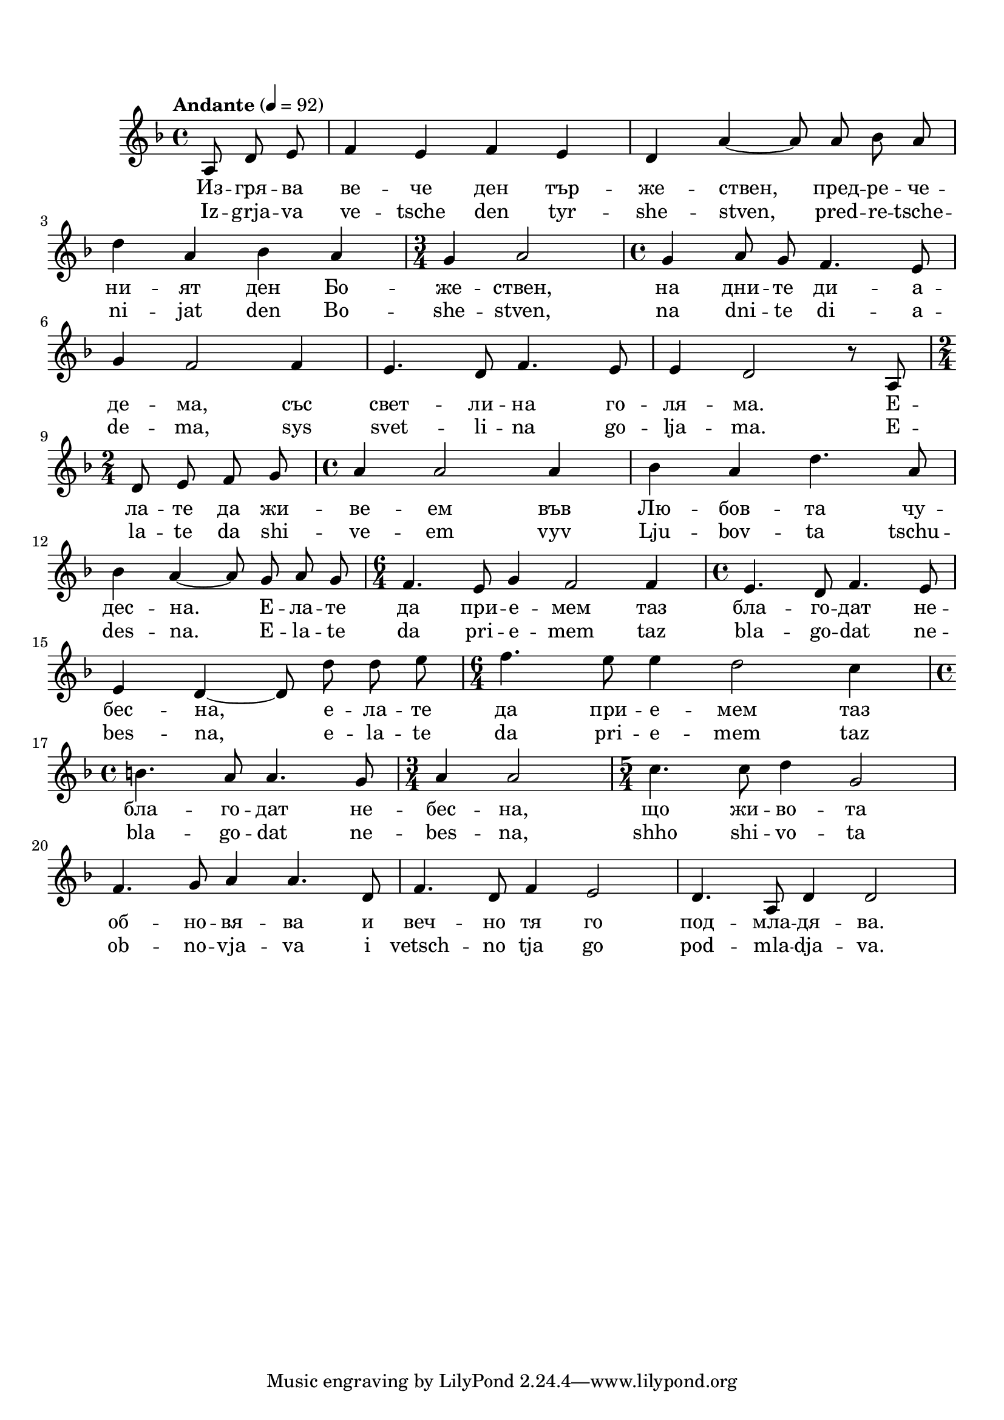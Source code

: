 \markup {  \vspace #1.9 }


melody = \absolute  {
  \clef treble
  \key d \minor
  \time 4/4 \tempo "Andante" 4 = 92
  
 \partial 4.
  
  \autoBeamOff
  
a8 d'8 e'8 |f'4 e'4 f'4 e'4 |d'4 a'4 ~ a'8 a'8 bes'8 a'8 \break |   

d''4 a'4 bes'4 a'4 |\time 3/4  g'4 a'2 | \time 4/4  g'4 a'8 g'8 f'4. e'8 \break

g'4 f'2 f'4 |  e'4. d'8 f'4. e'8 | e'4 d'2 r8 a8  \time 2/4 \break

d'8 e'8 f'8 g'8 | \time 4/4  a'4 a'2 a'4 | bes'4 a'4 d''4. a'8 \break |

bes'4 a'4 ~ a'8 g'8 a'8 g'8 |  \time 6/4  f'4. e'8 g'4 f'2 f'4 | \time 4/4  e'4. d'8 f'4. e'8 \break |
 
 e'4 d'4 ~ d'8 d''8 d''8 e''8 | \time 6/4  f''4. e''8 e''4 d''2 c''4 \break
 
 \time 4/4  b'4. a'8 a'4. g'8 |  \time 3/4  a'4 a'2 | \time 5/4  c''4. c''8 d''4 g'2 \break |
 
  f'4. g'8 a'4 a'4. d'8 | f'4. d'8 f'4 e'2 | d'4. a8 d'4 d'2 \break

}

text = \lyricmode {Из -- гря -- ва ве -- че ден тър -- же -- ствен, пред -- ре -- че 
 
 -- ни -- ят ден Бо -- же -- ствен, на дни --
  те ди -- а -- де -- ма, със свет -- ли -- на го
  -- ля -- ма. Е -- ла -- те да жи -- ве -- ем във
  Лю -- бов -- та чу -- дес -- на. Е -- ла -- те
  да при -- е -- мем таз бла -- го -- дат не --
  бес -- на, е -- ла -- те да при -- е -- мем таз
  бла -- го -- дат не -- бес -- на, що жи -- во --
  та об -- но -- вя -- ва и веч -- но тя го под
  -- мла -- дя -- ва.

 
 
}

textL = \lyricmode { Iz -- grja -- va ve -- tsche den tyr -- she -- stven, pred -- re -- tsche 
 
 -- ni -- jat den Bo -- she -- stven, na dni --
  te di -- a -- de -- ma, sys svet -- li -- na go
  -- lja -- ma. E -- la -- te da shi -- ve -- em vyv
  Lju -- bov -- ta tschu -- des -- na. E -- la -- te
  da pri -- e -- mem taz bla -- go -- dat ne --
  bes -- na, e -- la -- te da pri -- e -- mem taz
  bla -- go -- dat ne -- bes -- na, shho shi -- vo --
  ta ob -- no -- vja -- va i vetsch -- no tja go pod
  -- mla -- dja -- va.
 
 
}

\score{
 \header {
  title = \markup { \fontsize #-1 "Изгрява ден тържествен / Izgrjava den turzhestven" }
  %subtitle = \markup \center-column { " " \vspace #1 } 
  
  tagline = " " %supress footer Music engraving by LilyPond 2.18.0—www.lilypond.org
 % arranger = \markup { \fontsize #+1 "Контекстуализация: Йордан Камджалов / Contextualization: Yordan Kamdzhalov" }
  %composer = \markup \center-column { "Бейнса Дуно / Beinsa Duno" \vspace #1 } 

}
  <<
    \new Voice = "one" {
      
      \melody
    }
    \new Lyrics \lyricsto "one" \text
    \new Lyrics \lyricsto "one" \textL
  >>
 
}